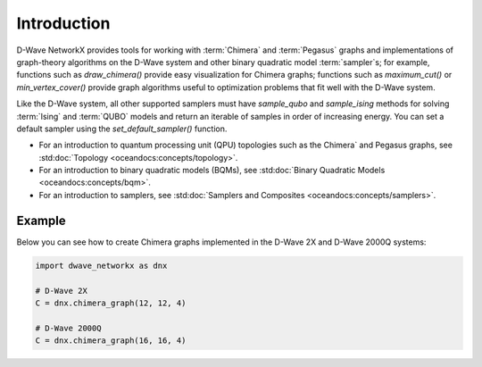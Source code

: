 ============
Introduction
============

D-Wave NetworkX provides tools for working with :term:`Chimera` and :term:`Pegasus`
graphs and implementations of graph-theory algorithms on the D-Wave system and other
binary quadratic model :term:`sampler`\ s; for example, functions such as
`draw_chimera()` provide easy visualization for Chimera graphs; functions such
as `maximum_cut()` or `min_vertex_cover()` provide graph algorithms useful to
optimization problems that fit well with the D-Wave system.

Like the D-Wave system, all other supported samplers must have
`sample_qubo` and `sample_ising` methods for solving :term:`Ising` and :term:`QUBO`
models and return an iterable of samples in order of increasing energy. You can set
a default sampler using the `set_default_sampler()` function.

* For an introduction to quantum processing unit (QPU) topologies such as the
  Chimera` and Pegasus graphs, see :std:doc:`Topology <oceandocs:concepts/topology>`.
* For an introduction to binary quadratic models (BQMs), see
  :std:doc:`Binary Quadratic Models <oceandocs:concepts/bqm>`.
* For an introduction to samplers, see
  :std:doc:`Samplers and Composites <oceandocs:concepts/samplers>`.

Example
=======

Below you can see how to create Chimera graphs implemented in the D-Wave 2X and D-Wave 2000Q systems:

.. code:: python

  import dwave_networkx as dnx

  # D-Wave 2X
  C = dnx.chimera_graph(12, 12, 4)

  # D-Wave 2000Q
  C = dnx.chimera_graph(16, 16, 4)
